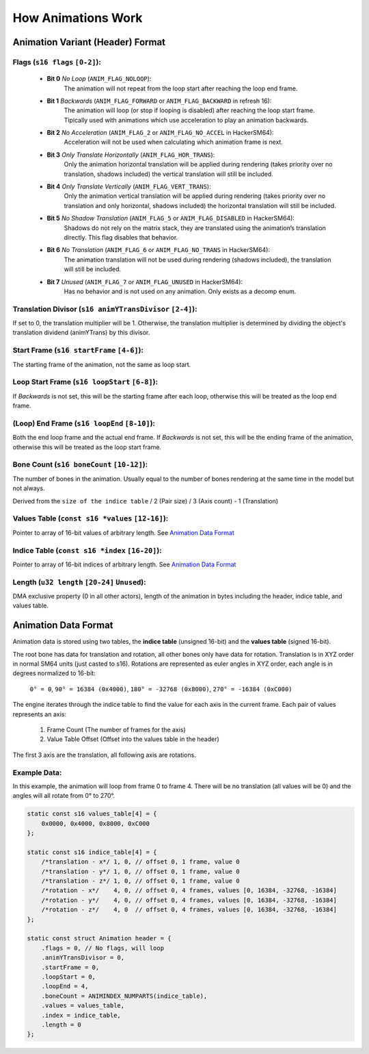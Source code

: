 How Animations Work
===================

Animation Variant (Header) Format
---------------------------------
**Flags** (``s16 flags`` ``[0-2]``):
~~~~~~~~~~~~~~~~~~~~~~~~~~~~~~~~~~~~
  - **Bit 0** *No Loop* (``ANIM_FLAG_NOLOOP``):
     The animation will not repeat from the loop start after reaching the loop end frame.
  - **Bit 1** *Backwards* (``ANIM_FLAG_FORWARD`` or ``ANIM_FLAG_BACKWARD`` in refresh 16):
     The animation will loop (or stop if looping is disabled) after reaching the loop start frame. Tipically used with animations which use acceleration to play an animation backwards.
  - **Bit 2** *No Acceleration* (``ANIM_FLAG_2`` or ``ANIM_FLAG_NO_ACCEL`` in HackerSM64):
     Acceleration will not be used when calculating which animation frame is next.
  - **Bit 3** *Only Translate Horizontally* (``ANIM_FLAG_HOR_TRANS``):
     Only the animation horizontal translation will be applied during rendering (takes priority over no translation, shadows included) the vertical translation will still be included.
  - **Bit 4** *Only Translate Vertically* (``ANIM_FLAG_VERT_TRANS``):
     Only the animation vertical translation will be applied during rendering (takes priority over no translation and only horizontal, shadows included) the horizontal translation will still be included.
  - **Bit 5** *No Shadow Translation* (``ANIM_FLAG_5`` or ``ANIM_FLAG_DISABLED`` in HackerSM64):
     Shadows do not rely on the matrix stack, they are translated using the animation’s translation directly. This flag disables that behavior.
  - **Bit 6** *No Translation* (``ANIM_FLAG_6`` or ``ANIM_FLAG_NO_TRANS`` in HackerSM64):
     The animation translation will not be used during rendering (shadows included), the translation will still be included.
  - **Bit 7** *Unused* (``ANIM_FLAG_7`` or ``ANIM_FLAG_UNUSED`` in HackerSM64):
     Has no behavior and is not used on any animation. Only exists as a decomp enum.

**Translation Divisor** (``s16 animYTransDivisor`` ``[2-4]``):
~~~~~~~~~~~~~~~~~~~~~~~~~~~~~~~~~~~~~~~~~~~~~~~~~~~~~~~~~~~~~~
If set to 0, the translation multiplier will be 1.
Otherwise, the translation multiplier is determined by dividing the object's translation dividend (animYTrans) by this divisor.

**Start Frame** (``s16 startFrame`` ``[4-6]``):
~~~~~~~~~~~~~~~~~~~~~~~~~~~~~~~~~~~~~~~~~~~~~~~
The starting frame of the animation, not the same as loop start.

**Loop Start Frame** (``s16 loopStart`` ``[6-8]``):
~~~~~~~~~~~~~~~~~~~~~~~~~~~~~~~~~~~~~~~~~~~~~~~~~~~~
If *Backwards* is not set, this will be the starting frame after each loop, otherwise this will be treated as the loop end frame.

**(Loop) End Frame** (``s16 loopEnd`` ``[8-10]``):
~~~~~~~~~~~~~~~~~~~~~~~~~~~~~~~~~~~~~~~~~~~~~~~~~~~~~~~~~~~~
Both the end loop frame and the actual end frame.
If *Backwards* is not set, this will be the ending frame of the animation, otherwise this will be treated as the loop start frame.

**Bone Count** (``s16 boneCount`` ``[10-12]``):
~~~~~~~~~~~~~~~~~~~~~~~~~~~~~~~~~~~~~~~~~~~~~~~~~~~~
The number of bones in the animation. Usually equal to the number of bones rendering at the same time in the model but not always.

Derived from the ``size of the indice table`` / 2 (Pair size) / 3 (Axis count) - 1 (Translation)

**Values Table** (``const s16 *values`` ``[12-16]``):
~~~~~~~~~~~~~~~~~~~~~~~~~~~~~~~~~~~~~~~~~~~~~~~~~~~~~
Pointer to array of 16-bit values of arbitrary length. See `Animation Data Format`_

**Indice Table** (``const s16 *index`` ``[16-20]``):
~~~~~~~~~~~~~~~~~~~~~~~~~~~~~~~~~~~~~~~~~~~~~~~~~~~~~~
Pointer to array of 16-bit indices of arbitrary length. See `Animation Data Format`_

**Length** (``u32 length`` ``[20-24]`` ``Unused``):
~~~~~~~~~~~~~~~~~~~~~~~~~~~~~~~~~~~~~~~~~~~~~~~~~~~
DMA exclusive property (0 in all other actors), length of the animation in bytes including the header, indice table, and values table.

Animation Data Format
---------------------
Animation data is stored using two tables, the **indice table** (unsigned 16-bit) and the **values table** (signed 16-bit).

The root bone has data for translation and rotation, all other bones only have data for rotation.
Translation is in XYZ order in normal SM64 units (just casted to s16).
Rotations are represented as euler angles in XYZ order, each angle is in degrees normalized to 16-bit:

 ``0° = 0``, ``90° = 16384 (0x4000)``, ``180° = -32768 (0x8000)``, ``270° = -16384 (0xC000)``

The engine iterates through the indice table to find the value for each axis in the current frame.
Each pair of values represents an axis:

  #. Frame Count (The number of frames for the axis)
  #. Value Table Offset (Offset into the values table in the header)

The first 3 axis are the translation, all following axis are rotations.

Example Data:
~~~~~~~~~~~~~
In this example, the animation will loop from frame 0 to frame 4.
There will be no translation (all values will be 0) and the angles will all rotate from 0° to 270°.

.. code-block:: c

    static const s16 values_table[4] = {
        0x0000, 0x4000, 0x8000, 0xC000
    };

    static const s16 indice_table[4] = {
        /*translation - x*/ 1, 0, // offset 0, 1 frame, value 0
        /*translation - y*/ 1, 0, // offset 0, 1 frame, value 0
        /*translation - z*/ 1, 0, // offset 0, 1 frame, value 0
        /*rotation - x*/    4, 0, // offset 0, 4 frames, values [0, 16384, -32768, -16384]
        /*rotation - y*/    4, 0, // offset 0, 4 frames, values [0, 16384, -32768, -16384]
        /*rotation - z*/    4, 0  // offset 0, 4 frames, values [0, 16384, -32768, -16384]
    };

    static const struct Animation header = {
        .flags = 0, // No flags, will loop
        .animYTransDivisor = 0,
        .startFrame = 0,
        .loopStart = 0,
        .loopEnd = 4,
        .boneCount = ANIMINDEX_NUMPARTS(indice_table),
        .values = values_table,
        .index = indice_table,
        .length = 0
    };